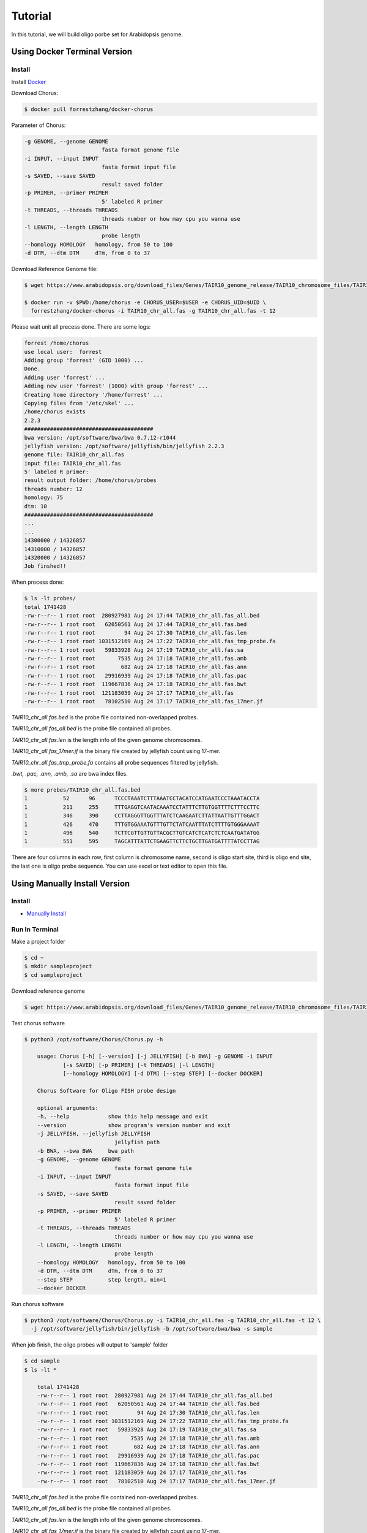 Tutorial
========

In this tutorial, we will build oligo porbe set for Arabidopsis genome.

Using Docker Terminal Version
-----------------------------

Install
*******

Install Docker_

.. _Docker: https://docs.docker.com/engine/installation/

Download Chorus:

.. code-block:: bash

    $ docker pull forrestzhang/docker-chorus

Parameter of Chorus:

.. code-block:: bash

    -g GENOME, --genome GENOME
                            fasta format genome file
    -i INPUT, --input INPUT
                            fasta format input file
    -s SAVED, --save SAVED
                            result saved folder
    -p PRIMER, --primer PRIMER
                            5' labeled R primer
    -t THREADS, --threads THREADS
                            threads number or how may cpu you wanna use
    -l LENGTH, --length LENGTH
                            probe length
    --homology HOMOLOGY   homology, from 50 to 100
    -d DTM, --dtm DTM     dTm, from 0 to 37

Download Reference Genome file:

.. code-block:: bash

    $ wget https://www.arabidopsis.org/download_files/Genes/TAIR10_genome_release/TAIR10_chromosome_files/TAIR10_chr_all.fas

    $ docker run -v $PWD:/home/chorus -e CHORUS_USER=$USER -e CHORUS_UID=$UID \ 
      forrestzhang/docker-chorus -i TAIR10_chr_all.fas -g TAIR10_chr_all.fas -t 12

Please wait unit all precess done. There are some logs:

.. code-block:: log

    forrest /home/chorus
    use local user:  forrest
    Adding group 'forrest' (GID 1000) ...
    Done.
    Adding user 'forrest' ...
    Adding new user 'forrest' (1000) with group 'forrest' ...
    Creating home directory '/home/forrest' ...
    Copying files from '/etc/skel' ...
    /home/chorus exists
    2.2.3
    ########################################
    bwa version: /opt/software/bwa/bwa 0.7.12-r1044
    jellyfish version: /opt/software/jellyfish/bin/jellyfish 2.2.3
    genome file: TAIR10_chr_all.fas
    input file: TAIR10_chr_all.fas
    5' labeled R primer:
    result output folder: /home/chorus/probes
    threads number: 12
    homology: 75
    dtm: 10
    ########################################
    ...
    ...
    14300000 / 14326857
    14310000 / 14326857
    14320000 / 14326857
    Job finshed!!


When process done:

.. code-block:: bash

    $ ls -lt probes/
    total 1741428
    -rw-r--r-- 1 root root  280927981 Aug 24 17:44 TAIR10_chr_all.fas_all.bed
    -rw-r--r-- 1 root root   62050561 Aug 24 17:44 TAIR10_chr_all.fas.bed
    -rw-r--r-- 1 root root         94 Aug 24 17:30 TAIR10_chr_all.fas.len
    -rw-r--r-- 1 root root 1031512169 Aug 24 17:22 TAIR10_chr_all.fas_tmp_probe.fa
    -rw-r--r-- 1 root root   59833928 Aug 24 17:19 TAIR10_chr_all.fas.sa
    -rw-r--r-- 1 root root       7535 Aug 24 17:18 TAIR10_chr_all.fas.amb
    -rw-r--r-- 1 root root        682 Aug 24 17:18 TAIR10_chr_all.fas.ann
    -rw-r--r-- 1 root root   29916939 Aug 24 17:18 TAIR10_chr_all.fas.pac
    -rw-r--r-- 1 root root  119667836 Aug 24 17:18 TAIR10_chr_all.fas.bwt
    -rw-r--r-- 1 root root  121183059 Aug 24 17:17 TAIR10_chr_all.fas
    -rw-r--r-- 1 root root   78102510 Aug 24 17:17 TAIR10_chr_all.fas_17mer.jf

*TAIR10_chr_all.fas.bed* is the probe file contained non-overlapped probes.

*TAIR10_chr_all.fas_all.bed* is the probe file contained all probes.

*TAIR10_chr_all.fas.len* is the length info of the given genome chromosomes.

*TAIR10_chr_all.fas_17mer.jf* is the binary file created by jellyfish count using 17-mer.

*TAIR10_chr_all.fas_tmp_probe.fa* contains all probe sequences filtered by jellyfish.

*.bwt, .pac, .ann, .amb, .sa* are bwa index files.

.. code-block:: log

    $ more probes/TAIR10_chr_all.fas.bed
    1      	52     	96     	TCCCTAAATCTTTAAATCCTACATCCATGAATCCCTAAATACCTA
    1      	211    	255    	TTTGAGGTCAATACAAATCCTATTTCTTGTGGTTTTCTTTCCTTC
    1      	346    	390    	CCTTAGGGTTGGTTTATCTCAAGAATCTTATTAATTGTTTGGACT
    1      	426    	470    	TTTGTGGAAATGTTTGTTCTATCAATTTATCTTTTGTGGGAAAAT
    1      	496    	540    	TCTTCGTTGTTGTTACGCTTGTCATCTCATCTCTCAATGATATGG
    1      	551    	595    	TAGCATTTATTCTGAAGTTCTTCTGCTTGATGATTTTATCCTTAG

There are four columns in each row, first column is chromosome name, second is oligo start site, third is oligo end site, the last one is oligo probe sequence. You can use excel or text editor to open this file.


Using Manually Install Version
------------------------------

Install
*******

* `Manually Install`_
.. _`Manually Install`: \install.html#ubuntu-14-04-terminal

Run In Terminal
***************

Make a project folder

.. code-block:: bash

    $ cd ~
    $ mkdir sampleproject
    $ cd sampleproject

Download reference genome

.. code-block:: bash

    $ wget https://www.arabidopsis.org/download_files/Genes/TAIR10_genome_release/TAIR10_chromosome_files/TAIR10_chr_all.fas


Test chorus software

.. code-block:: bassh

    $ python3 /opt/software/Chorus/Chorus.py -h 

        usage: Chorus [-h] [--version] [-j JELLYFISH] [-b BWA] -g GENOME -i INPUT
                [-s SAVED] [-p PRIMER] [-t THREADS] [-l LENGTH]
                [--homology HOMOLOGY] [-d DTM] [--step STEP] [--docker DOCKER]

        Chorus Software for Oligo FISH probe design

        optional arguments:
        -h, --help            show this help message and exit
        --version             show program's version number and exit
        -j JELLYFISH, --jellyfish JELLYFISH
                                jellyfish path
        -b BWA, --bwa BWA     bwa path
        -g GENOME, --genome GENOME
                                fasta format genome file
        -i INPUT, --input INPUT
                                fasta format input file
        -s SAVED, --save SAVED
                                result saved folder
        -p PRIMER, --primer PRIMER
                                5' labeled R primer
        -t THREADS, --threads THREADS
                                threads number or how may cpu you wanna use
        -l LENGTH, --length LENGTH
                                probe length
        --homology HOMOLOGY   homology, from 50 to 100
        -d DTM, --dtm DTM     dTm, from 0 to 37
        --step STEP           step length, min=1
        --docker DOCKER

Run chorus software

.. code-block:: bash

    $ python3 /opt/software/Chorus/Chorus.py -i TAIR10_chr_all.fas -g TAIR10_chr_all.fas -t 12 \
      -j /opt/software/jellyfish/bin/jellyfish -b /opt/software/bwa/bwa -s sample

When job finish, the oligo probes will output to 'sample' folder 

.. code-block:: bash

    $ cd sample
    $ ls -lt * 

        total 1741428
        -rw-r--r-- 1 root root  280927981 Aug 24 17:44 TAIR10_chr_all.fas_all.bed
        -rw-r--r-- 1 root root   62050561 Aug 24 17:44 TAIR10_chr_all.fas.bed
        -rw-r--r-- 1 root root         94 Aug 24 17:30 TAIR10_chr_all.fas.len
        -rw-r--r-- 1 root root 1031512169 Aug 24 17:22 TAIR10_chr_all.fas_tmp_probe.fa
        -rw-r--r-- 1 root root   59833928 Aug 24 17:19 TAIR10_chr_all.fas.sa
        -rw-r--r-- 1 root root       7535 Aug 24 17:18 TAIR10_chr_all.fas.amb
        -rw-r--r-- 1 root root        682 Aug 24 17:18 TAIR10_chr_all.fas.ann
        -rw-r--r-- 1 root root   29916939 Aug 24 17:18 TAIR10_chr_all.fas.pac
        -rw-r--r-- 1 root root  119667836 Aug 24 17:18 TAIR10_chr_all.fas.bwt
        -rw-r--r-- 1 root root  121183059 Aug 24 17:17 TAIR10_chr_all.fas
        -rw-r--r-- 1 root root   78102510 Aug 24 17:17 TAIR10_chr_all.fas_17mer.jf

*TAIR10_chr_all.fas.bed* is the probe file contained non-overlapped probes.

*TAIR10_chr_all.fas_all.bed* is the probe file contained all probes.

*TAIR10_chr_all.fas.len* is the length info of the given genome chromosomes.

*TAIR10_chr_all.fas_17mer.jf* is the binary file created by jellyfish count using 17-mer.

*TAIR10_chr_all.fas_tmp_probe.fa* contains all probe sequences filtered by jellyfish.

*.bwt, .pac, .ann, .amb, .sa* are bwa index files.

.. code-block:: log

    $ more probes/TAIR10_chr_all.fas.bed
    1      	52     	96     	TCCCTAAATCTTTAAATCCTACATCCATGAATCCCTAAATACCTA
    1      	211    	255    	TTTGAGGTCAATACAAATCCTATTTCTTGTGGTTTTCTTTCCTTC
    1      	346    	390    	CCTTAGGGTTGGTTTATCTCAAGAATCTTATTAATTGTTTGGACT
    1      	426    	470    	TTTGTGGAAATGTTTGTTCTATCAATTTATCTTTTGTGGGAAAAT
    1      	496    	540    	TCTTCGTTGTTGTTACGCTTGTCATCTCATCTCTCAATGATATGG
    1      	551    	595    	TAGCATTTATTCTGAAGTTCTTCTGCTTGATGATTTTATCCTTAG

There are four columns in each row, first column is chromosome name, second is oligo start site, third is oligo end site, the last one is oligo probe sequence. You can use excel or text editor to open this file.
